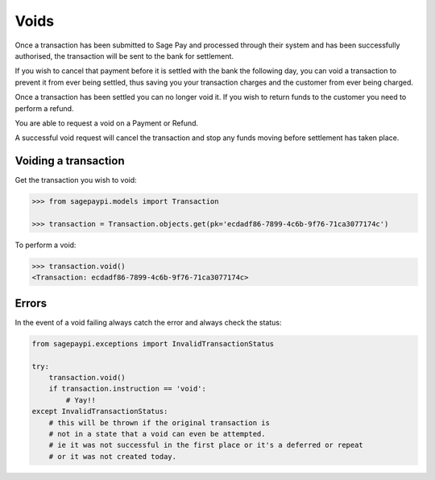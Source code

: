 Voids
=====

Once a transaction has been submitted to Sage Pay and processed through their system
and has been successfully authorised, the transaction will be sent to the bank for settlement.

If you wish to cancel that payment before it is settled with the bank the following day,
you can void a transaction to prevent it from ever being settled,
thus saving you your transaction charges and the customer from ever being charged.

Once a transaction has been settled you can no longer void it.
If you wish to return funds to the customer you need to perform a refund.

You are able to request a void on a Payment or Refund.

A successful void request will cancel the transaction and stop any funds moving before settlement
has taken place.

Voiding a transaction
---------------------

Get the transaction you wish to void:

.. code-block:: bash

    >>> from sagepaypi.models import Transaction

    >>> transaction = Transaction.objects.get(pk='ecdadf86-7899-4c6b-9f76-71ca3077174c')

To perform a void:

.. code-block:: bash

    >>> transaction.void()
    <Transaction: ecdadf86-7899-4c6b-9f76-71ca3077174c>

Errors
------

In the event of a void failing always catch the error and always check the status:

.. code-block:: python

    from sagepaypi.exceptions import InvalidTransactionStatus

    try:
        transaction.void()
        if transaction.instruction == 'void':
            # Yay!!
    except InvalidTransactionStatus:
        # this will be thrown if the original transaction is
        # not in a state that a void can even be attempted.
        # ie it was not successful in the first place or it's a deferred or repeat
        # or it was not created today.
